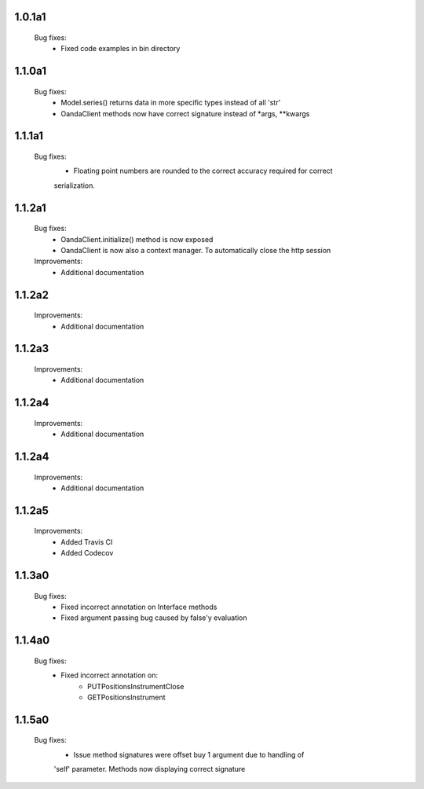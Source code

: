 1.0.1a1
=======
    Bug fixes:
        - Fixed code examples in bin directory

1.1.0a1
=======
    Bug fixes:
        - Model.series() returns data in more specific types instead of all 'str'
        - OandaClient methods now have correct signature instead of *args, **kwargs

1.1.1a1
=======
    Bug fixes:
        - Floating point numbers are rounded to the correct accuracy required for correct
        serialization.

1.1.2a1
=======
    Bug fixes:
        - OandaClient.initialize() method is now exposed
        - OandaClient is now also a context manager. To automatically close the http session

    Improvements:
        - Additional documentation

1.1.2a2
=======
    Improvements:
        - Additional documentation
1.1.2a3
=======
    Improvements:
        - Additional documentation

1.1.2a4
=======
    Improvements:
        - Additional documentation

1.1.2a4
=======
    Improvements:
        - Additional documentation

1.1.2a5
=======
    Improvements:
        - Added Travis CI
        - Added Codecov

1.1.3a0
=======
    Bug fixes:
        - Fixed incorrect annotation on Interface methods
        - Fixed argument passing bug caused by false'y evaluation

1.1.4a0
=======
    Bug fixes:
        - Fixed incorrect annotation on:
            - PUTPositionsInstrumentClose
            - GETPositionsInstrument

1.1.5a0
=======
    Bug fixes:
        - Issue method signatures were offset buy 1 argument due to handling of
        'self' parameter. Methods now displaying correct signature
